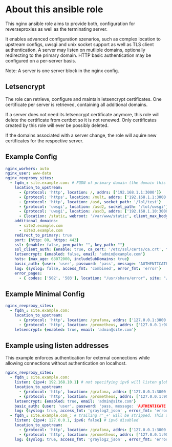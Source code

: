 * About this ansible role
This nginx ansible role aims to provide both, configuration for reverseproxies as well as the terminating server.

It enables advanced configuration szenarios, such as complex location to upstream configs, uwsgi and unix socket support as well as TLS client authentication. A server may listen on mutliple domains, optionally redirecting to the primary domain. HTTP basic authentication may be configured on a per-server basis.

Note: A server is one server block in the nginx config.

** Letsencrypt
The role can retrieve, configure and maintain letsencrypt certificates. One certificate per server is retrieved, containing all additional domains.

If a server does not need its letsencrypt certificate anymore, this role will delete the certificate from certbot so it is not renewed. Only certificates created by this role will ever be possibly deleted.

If the domains associated with a server change, the role will aquire new certificates for the respective server.

** Example Config
#+BEGIN_SRC yaml
nginx_workers: auto
nginx_user: www-data
nginx_revproxy_sites:
  - fqdn_: site.example.com: # FQDN of primary domain (the domain this server responds on primarily)
    location_to_upstream:
      - {protocol: 'http', location: /, addrs: ['192.168.1.1:3000']}
      - {protocol: 'https', location: /mult, addrs: ['192.168.1.1:3000', '192.168.1.2:3000'], upstream_location: '/prox', additonal_options: ['proxy_set_header X-Graylog-Server-URL https://$server_name/;']}
      - {protocol: 'http', location: /asd, socket_path: '/lol/test'}
      - {protocol: 'uwsgi', location: /asd2, socket_path: '/lol/uwsgi'}
      - {protocol: 'uwsgi', location: /asd3, addrs: ['192.168.1.10:3000'], uwsgi_param_location: '/etc/nginx/specialparams'}
      - {location: /static, webroot: '/var/www/static', client_max_body_size: '100M'}
    additional_domains:
      - site2.example.com
      - site3.example.com
    redirect_to_primary: true
    port: {http: 80, https: 443}
    ssl: {enable: false, pem_path: "", key_path: ""}
    ssl_client_auth: {enable: true, ca_cert: '/etc/ssl/certs/ca.crt', force_cn: 'server.example.com'}
    letsencrypt: {enabled: false, email: 'admin@example.com'}
    hsts: {max_age: 63072000, includeSubDomains: true}
    basic_auth: {user: 'user', password: 'pass', message: 'AUTHENTICATE'}
    log: {syslog: false, access_fmt: 'combined', error_fmt: 'error'}
    error_pages:
      - { codes: ['502', '503'], location: "/usr/share/error", site: "/unavailable.html" }
#+END_SRC
** Example Minimal Config
#+BEGIN_SRC yaml
nginx_revproxy_sites:
  - fqdn_: site.example.com:
    location_to_upstream:
      - {protocol: 'http', location: /grafana, addrs: ['127.0.0.1:3000'], additional_options: ['proxy_set_header Authorization ""']}
      - {protocol: 'http', location: /prometheus, addrs: ['127.0.0.1:9090'], upstream_location: /prometheus}
    letsencrypt: {enabled: true, email: 'admin@site.com'}
#+END_SRC
** Example using listen addresses
This example enforces authentication for external connections while allowing connections without authentication on localhost.
#+BEGIN_SRC yaml
nginx_revproxy_sites:
  - fqdn_: site.example.com:
    listen: {ipv4: 192.168.10.1} # not specifying ipv6 will listen globally ([::])
    location_to_upstream:
      - {protocol: 'http', location: /grafana, addrs: ['127.0.0.1:3000'], additional_options: ['proxy_set_header Authorization ""']}
      - {protocol: 'http', location: /prometheus, addrs: ['127.0.0.1:9090'], upstream_location: /prometheus}
    letsencrypt: {enabled: true, email: 'admin@site.com'}
    basic_auth: {user: 'user', password: 'pass, message: 'AUTHENTICATE'}
    log: {syslog: true, access_fmt: 'graylog2_json' , error_fmt: 'error'}
  - fqdn_: site.example.com_: # trailing r'_+' will be stripped. This allows multiple servers with the same server name
    listen: {ipv4: 127.0.0.1, ipv6: false} # ipv6 disabled
    location_to_upstream:
      - {protocol: 'http', location: /grafana, addrs: ['127.0.0.1:3000'], additional_options: ['proxy_set_header Authorization ""']}
      - {protocol: 'http', location: /prometheus, addrs: ['127.0.0.1:9090'], upstream_location: /prometheus}
    log: {syslog: true, access_fmt: 'graylog2_json' , error_fmt: 'error'}
#+END_SRC
